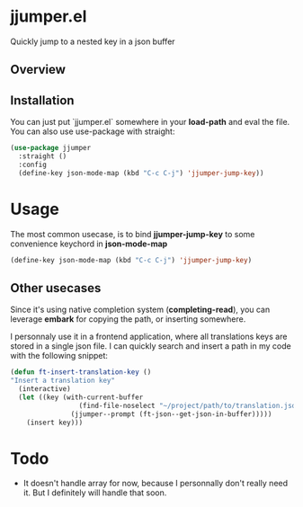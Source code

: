 * jjumper.el

Quickly jump to a nested key in a json buffer

** Overview

[[https://github.com/flocks/jjumper/raw/main/jjumper.gif]]

** Installation

You can just put `jjumper.el` somewhere in your *load-path* and eval the file.
You can also use use-package with straight:

#+BEGIN_SRC emacs-lisp
  (use-package jjumper
	:straight ()
	:config
	(define-key json-mode-map (kbd "C-c C-j") 'jjumper-jump-key))
#+END_SRC


* Usage

The most common usecase, is to bind *jjumper-jump-key* to some convenience keychord
in *json-mode-map*

#+BEGIN_SRC emacs-lisp
  (define-key json-mode-map (kbd "C-c C-j") 'jjumper-jump-key)
#+END_SRC

** Other usecases

Since it's using native completion system (*completing-read*), you can leverage
*embark* for copying the path, or inserting somewhere.

I personnaly use it in a frontend application, where all translations keys are stored
in a single json file. I can quickly search and insert a path in my code with the
following snippet:

#+BEGIN_SRC emacs-lisp
  (defun ft-insert-translation-key ()
  "Insert a translation key"
	(interactive)
	(let ((key (with-current-buffer
				   (find-file-noselect "~/project/path/to/translation.json")
				 (jjumper--prompt (ft-json--get-json-in-buffer)))))
	  (insert key)))
#+END_SRC


* Todo

- It doesn't handle array for now, because I personnally don't really need it. But
  I definitely will handle that soon.
